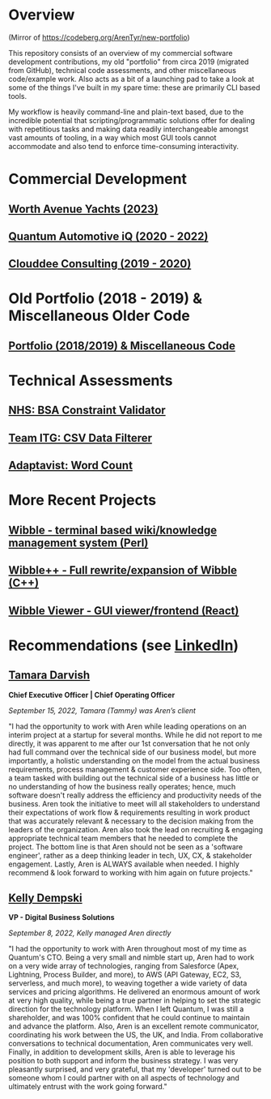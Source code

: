* Overview

(Mirror of https://codeberg.org/ArenTyr/new-portfolio)

This repository consists of an overview of my commercial software development contributions, my old "portfolio" from circa 2019 (migrated from GitHub), technical code assessments, and other miscellaneous code/example work. Also acts as a bit of a launching pad to take a look at some of the things I've built in my spare time: these are primarily CLI based tools.

My workflow is heavily command-line and plain-text based, due to the incredible potential that scripting/programmatic solutions offer for dealing with repetitious tasks and making data readily interchangeable amongst vast amounts of tooling, in a way which most GUI tools cannot accommodate and also tend to enforce time-consuming interactivity.

* Commercial Development

** [[https://codeberg.org/ArenTyr/new-portfolio/src/branch/master/way/][Worth Avenue Yachts (2023)]]
** [[https://codeberg.org/ArenTyr/new-portfolio/src/branch/master/quantum/][Quantum Automotive iQ (2020 - 2022)]]
** [[https://codeberg.org/ArenTyr/new-portfolio/src/branch/master/clouddee/][Clouddee Consulting (2019 - 2020)]]

* Old Portfolio (2018 - 2019) & Miscellaneous Older Code

** [[https://codeberg.org/ArenTyr/old-portfolio][Portfolio (2018/2019) & Miscellaneous Code]]

* Technical Assessments

** [[https://github.com/ArenT1981/bsa_constraint_validation_assign1][NHS: BSA Constraint Validator]]
** [[https://codeberg.org/ArenTyr/new-portfolio/src/branch/master/itg][Team ITG: CSV Data Filterer]]
** [[https://github.com/ArenT1981/advst-word-count][Adaptavist: Word Count]]

* More Recent Projects

** [[https://codeberg.org/ArenTyr/wibble][Wibble - terminal based wiki/knowledge management system (Perl)]]
** [[https://codeberg.org/ArenTyr/wibble-cpp][Wibble++ - Full rewrite/expansion of Wibble (C++)]]
** [[https://codeberg.org/ArenTyr/wibble-react-gui][Wibble Viewer - GUI viewer/frontend (React)]]

* Recommendations (see [[https://www.linkedin.com/in/aren-tyr/][LinkedIn]])

** [[https://www.linkedin.com/in/tammydarvish][Tamara Darvish]]

*Chief Executive Officer | Chief Operating Officer*

/September 15, 2022, Tamara (Tammy) was Aren’s client/

"I had the opportunity to work with Aren while leading operations on an interim project at a startup for several months. While he did not report to me directly, it was apparent to me after our 1st conversation that he not only had full command over the technical side of our business model, but more importantly, a holistic understanding on the model from the actual business requirements, process management & customer experience side. Too often, a team tasked with building out the technical side of a business has little or no understanding of how the business really operates; hence, much software doesn't really address the efficiency and productivity needs of the business. Aren took the initiative to meet will all stakeholders to understand their expectations of work flow & requirements resulting in work product that was accurately relevant & necessary to the decision making from the leaders of the organization. Aren also took the lead on recruiting & engaging appropriate technical team members that he needed to complete the project. The bottom line is that Aren should not be seen as a 'software engineer', rather as a deep thinking leader in tech, UX, CX, & stakeholder engagement. Lastly, Aren is ALWAYS available when needed. I highly recommend & look forward to working with him again on future projects."

** [[https://www.linkedin.com/in/kellydempski][Kelly Dempski]]

*VP - Digital Business Solutions*

/September 8, 2022, Kelly managed Aren directly/

"I had the opportunity to work with Aren throughout most of my time as Quantum's CTO. Being a very small and nimble start up, Aren had to work on a very wide array of technologies, ranging from Salesforce (Apex, Lightning, Process Builder, and more), to AWS (API Gateway, EC2, S3, serverless, and much more), to weaving together a wide variety of data services and pricing algorithms. He delivered an enormous amount of work at very high quality, while being a true partner in helping to set the strategic direction for the technology platform. When I left Quantum, I was still a shareholder, and was 100% confident that he could continue to maintain and advance the platform. Also, Aren is an excellent remote communicator, coordinating his work between the US, the UK, and India. From collaborative conversations to technical documentation, Aren communicates very well. Finally, in addition to development skills, Aren is able to leverage his position to both support and inform the business strategy. I was very pleasantly surprised, and very grateful, that my 'developer' turned out to be someone whom I could partner with on all aspects of technology and ultimately entrust with the work going forward."
